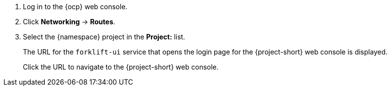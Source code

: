 . Log in to the {ocp} web console.
. Click *Networking* -> *Routes*.
. Select the +{namespace}+ project in the *Project:* list.
+
The URL for the `forklift-ui` service that opens the login page for the {project-short} web console is displayed.
+
Click the URL to navigate to the {project-short} web console.
